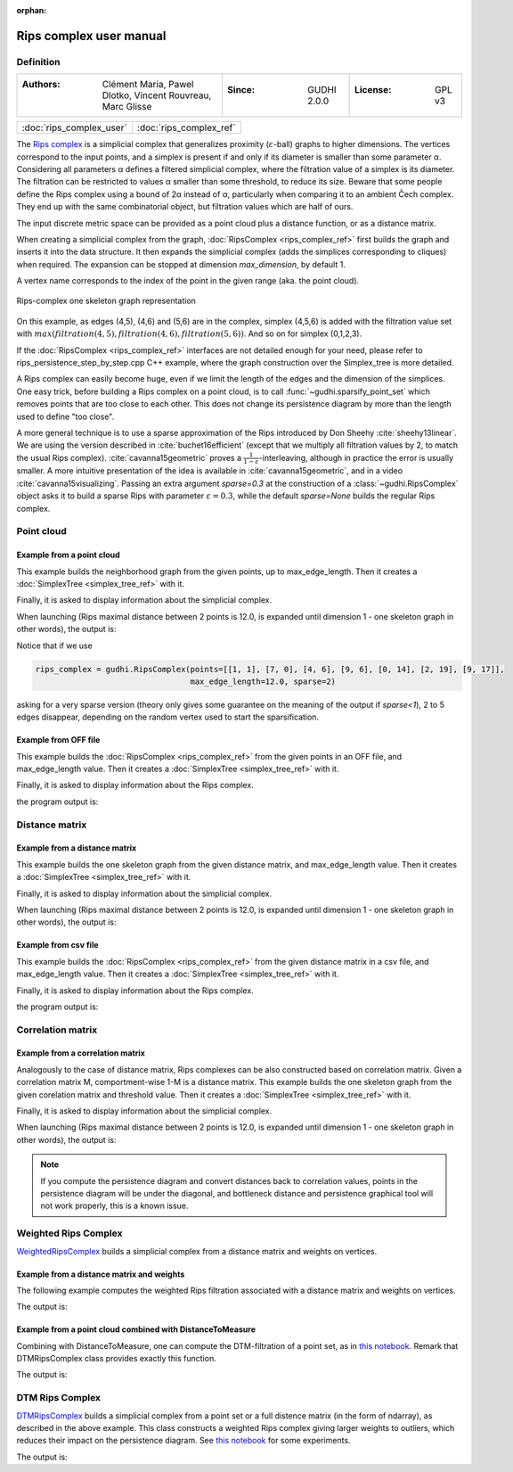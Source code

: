 :orphan:

.. To get rid of WARNING: document isn't included in any toctree

Rips complex user manual
=========================
Definition
----------

====================================================================  ================================  ======================
:Authors: Clément Maria, Pawel Dlotko, Vincent Rouvreau, Marc Glisse  :Since: GUDHI 2.0.0               :License: GPL v3
====================================================================  ================================  ======================

+-------------------------------------------+----------------------------------------------------------------------+
| :doc:`rips_complex_user`                  | :doc:`rips_complex_ref`                                              |
+-------------------------------------------+----------------------------------------------------------------------+

The `Rips complex <https://en.wikipedia.org/wiki/Vietoris%E2%80%93Rips_complex>`_ is a simplicial complex that
generalizes proximity (:math:`\varepsilon`-ball) graphs to higher dimensions. The vertices correspond to the input
points, and a simplex is present if and only if its diameter is smaller than some parameter α.  Considering all
parameters α defines a filtered simplicial complex, where the filtration value of a simplex is its diameter.
The filtration can be restricted to values α smaller than some threshold, to reduce its size.  Beware that some
people define the Rips complex using a bound of 2α instead of α, particularly when comparing it to an ambient
Čech complex.  They end up with the same combinatorial object, but filtration values which are half of ours.

The input discrete metric space can be provided as a point cloud plus a distance function, or as a distance matrix.

When creating a simplicial complex from the graph, :doc:`RipsComplex <rips_complex_ref>` first builds the graph and
inserts it into the data structure. It then expands the simplicial complex (adds the simplices corresponding to cliques)
when required. The expansion can be stopped at dimension `max_dimension`, by default 1.

A vertex name corresponds to the index of the point in the given range (aka. the point cloud).

.. figure::
    ../../doc/Rips_complex/rips_complex_representation.png
    :align: center

    Rips-complex one skeleton graph representation

On this example, as edges (4,5), (4,6) and (5,6) are in the complex, simplex (4,5,6) is added with the filtration value
set with :math:`max(filtration(4,5), filtration(4,6), filtration(5,6))`. And so on for simplex (0,1,2,3).

If the :doc:`RipsComplex <rips_complex_ref>` interfaces are not detailed enough for your need, please refer to
rips_persistence_step_by_step.cpp C++ example, where the graph construction over the Simplex_tree is more detailed.

A Rips complex can easily become huge, even if we limit the length of the edges
and the dimension of the simplices. One easy trick, before building a Rips
complex on a point cloud, is to call :func:`~gudhi.sparsify_point_set` which removes points
that are too close to each other. This does not change its persistence diagram
by more than the length used to define "too close".

A more general technique is to use a sparse approximation of the Rips
introduced by Don Sheehy :cite:`sheehy13linear`. We are using the version
described in :cite:`buchet16efficient` (except that we multiply all filtration
values by 2, to match the usual Rips complex). :cite:`cavanna15geometric` proves
a :math:`\frac{1}{1-\varepsilon}`-interleaving, although in practice the
error is usually smaller.  A more intuitive presentation of the idea is
available in :cite:`cavanna15geometric`, and in a video
:cite:`cavanna15visualizing`. Passing an extra argument `sparse=0.3` at the
construction of a :class:`~gudhi.RipsComplex` object asks it to build a sparse Rips with
parameter :math:`\varepsilon=0.3`, while the default `sparse=None` builds the
regular Rips complex.


Point cloud
-----------

Example from a point cloud
^^^^^^^^^^^^^^^^^^^^^^^^^^

This example builds the neighborhood graph from the given points, up to max_edge_length.
Then it creates a :doc:`SimplexTree <simplex_tree_ref>` with it.

Finally, it is asked to display information about the simplicial complex.

.. testcode::

    import gudhi
    rips_complex = gudhi.RipsComplex(points=[[1, 1], [7, 0], [4, 6], [9, 6], [0, 14], [2, 19], [9, 17]],
                                     max_edge_length=12.0)

    simplex_tree = rips_complex.create_simplex_tree(max_dimension=1)
    result_str = 'Rips complex is of dimension ' + repr(simplex_tree.dimension()) + ' - ' + \
        repr(simplex_tree.num_simplices()) + ' simplices - ' + \
        repr(simplex_tree.num_vertices()) + ' vertices.'
    print(result_str)
    fmt = '%s -> %.2f'
    for filtered_value in simplex_tree.get_filtration():
        print(fmt % tuple(filtered_value))

When launching (Rips maximal distance between 2 points is 12.0, is expanded
until dimension 1 - one skeleton graph in other words), the output is:

.. testoutput::

    Rips complex is of dimension 1 - 18 simplices - 7 vertices.
    [0] -> 0.00
    [1] -> 0.00
    [2] -> 0.00
    [3] -> 0.00
    [4] -> 0.00
    [5] -> 0.00
    [6] -> 0.00
    [2, 3] -> 5.00
    [4, 5] -> 5.39
    [0, 2] -> 5.83
    [0, 1] -> 6.08
    [1, 3] -> 6.32
    [1, 2] -> 6.71
    [5, 6] -> 7.28
    [2, 4] -> 8.94
    [0, 3] -> 9.43
    [4, 6] -> 9.49
    [3, 6] -> 11.00

Notice that if we use

.. code-block:: python

    rips_complex = gudhi.RipsComplex(points=[[1, 1], [7, 0], [4, 6], [9, 6], [0, 14], [2, 19], [9, 17]],
                                     max_edge_length=12.0, sparse=2)

asking for a very sparse version (theory only gives some guarantee on the meaning of the output if `sparse<1`),
2 to 5 edges disappear, depending on the random vertex used to start the sparsification.

Example from OFF file
^^^^^^^^^^^^^^^^^^^^^

This example builds the :doc:`RipsComplex <rips_complex_ref>` from the given
points in an OFF file, and max_edge_length value.
Then it creates a :doc:`SimplexTree <simplex_tree_ref>` with it.

Finally, it is asked to display information about the Rips complex.


.. testcode::

    import gudhi
    off_file = gudhi.__root_source_dir__ + '/data/points/alphacomplexdoc.off'
    point_cloud = gudhi.read_points_from_off_file(off_file = off_file)
    rips_complex = gudhi.RipsComplex(points=point_cloud, max_edge_length=12.0)
    simplex_tree = rips_complex.create_simplex_tree(max_dimension=1)
    result_str = 'Rips complex is of dimension ' + repr(simplex_tree.dimension()) + ' - ' + \
        repr(simplex_tree.num_simplices()) + ' simplices - ' + \
        repr(simplex_tree.num_vertices()) + ' vertices.'
    print(result_str)
    fmt = '%s -> %.2f'
    for filtered_value in simplex_tree.get_filtration():
        print(fmt % tuple(filtered_value))

the program output is:

.. testoutput::

    Rips complex is of dimension 1 - 18 simplices - 7 vertices.
    [0] -> 0.00
    [1] -> 0.00
    [2] -> 0.00
    [3] -> 0.00
    [4] -> 0.00
    [5] -> 0.00
    [6] -> 0.00
    [2, 3] -> 5.00
    [4, 5] -> 5.39
    [0, 2] -> 5.83
    [0, 1] -> 6.08
    [1, 3] -> 6.32
    [1, 2] -> 6.71
    [5, 6] -> 7.28
    [2, 4] -> 8.94
    [0, 3] -> 9.43
    [4, 6] -> 9.49
    [3, 6] -> 11.00

Distance matrix
---------------

Example from a distance matrix
^^^^^^^^^^^^^^^^^^^^^^^^^^^^^^

This example builds the one skeleton graph from the given distance matrix, and max_edge_length value.
Then it creates a :doc:`SimplexTree <simplex_tree_ref>` with it.

Finally, it is asked to display information about the simplicial complex.

.. testcode::

    import gudhi
    rips_complex = gudhi.RipsComplex(distance_matrix=[[],
                                                      [6.0827625303],
                                                      [5.8309518948, 6.7082039325],
                                                      [9.4339811321, 6.3245553203, 5],
                                                      [13.0384048104, 15.6524758425, 8.94427191, 12.0415945788],
                                                      [18.0277563773, 19.6468827044, 13.152946438, 14.7648230602, 5.3851648071],
                                                      [17.88854382, 17.1172427686, 12.0830459736, 11, 9.4868329805, 7.2801098893]],
                                     max_edge_length=12.0)

    simplex_tree = rips_complex.create_simplex_tree(max_dimension=1)
    result_str = 'Rips complex is of dimension ' + repr(simplex_tree.dimension()) + ' - ' + \
        repr(simplex_tree.num_simplices()) + ' simplices - ' + \
        repr(simplex_tree.num_vertices()) + ' vertices.'
    print(result_str)
    fmt = '%s -> %.2f'
    for filtered_value in simplex_tree.get_filtration():
        print(fmt % tuple(filtered_value))

When launching (Rips maximal distance between 2 points is 12.0, is expanded
until dimension 1 - one skeleton graph in other words), the output is:

.. testoutput::

    Rips complex is of dimension 1 - 18 simplices - 7 vertices.
    [0] -> 0.00
    [1] -> 0.00
    [2] -> 0.00
    [3] -> 0.00
    [4] -> 0.00
    [5] -> 0.00
    [6] -> 0.00
    [2, 3] -> 5.00
    [4, 5] -> 5.39
    [0, 2] -> 5.83
    [0, 1] -> 6.08
    [1, 3] -> 6.32
    [1, 2] -> 6.71
    [5, 6] -> 7.28
    [2, 4] -> 8.94
    [0, 3] -> 9.43
    [4, 6] -> 9.49
    [3, 6] -> 11.00

Example from csv file
^^^^^^^^^^^^^^^^^^^^^

This example builds the :doc:`RipsComplex <rips_complex_ref>` from the given
distance matrix in a csv file, and max_edge_length value.
Then it creates a :doc:`SimplexTree <simplex_tree_ref>` with it.

Finally, it is asked to display information about the Rips complex.


.. testcode::

    import gudhi
    distance_matrix = gudhi.read_lower_triangular_matrix_from_csv_file(csv_file=gudhi.__root_source_dir__ + \
        '/data/distance_matrix/full_square_distance_matrix.csv')
    rips_complex = gudhi.RipsComplex(distance_matrix=distance_matrix, max_edge_length=12.0)
    simplex_tree = rips_complex.create_simplex_tree(max_dimension=1)
    result_str = 'Rips complex is of dimension ' + repr(simplex_tree.dimension()) + ' - ' + \
        repr(simplex_tree.num_simplices()) + ' simplices - ' + \
        repr(simplex_tree.num_vertices()) + ' vertices.'
    print(result_str)
    fmt = '%s -> %.2f'
    for filtered_value in simplex_tree.get_filtration():
        print(fmt % tuple(filtered_value))

the program output is:

.. testoutput::

    Rips complex is of dimension 1 - 18 simplices - 7 vertices.
    [0] -> 0.00
    [1] -> 0.00
    [2] -> 0.00
    [3] -> 0.00
    [4] -> 0.00
    [5] -> 0.00
    [6] -> 0.00
    [2, 3] -> 5.00
    [4, 5] -> 5.39
    [0, 2] -> 5.83
    [0, 1] -> 6.08
    [1, 3] -> 6.32
    [1, 2] -> 6.71
    [5, 6] -> 7.28
    [2, 4] -> 8.94
    [0, 3] -> 9.43
    [4, 6] -> 9.49
    [3, 6] -> 11.00

Correlation matrix
------------------

Example from  a correlation matrix
^^^^^^^^^^^^^^^^^^^^^^^^^^^^^^^^^^

Analogously to the case of distance matrix, Rips complexes can be also constructed based on correlation matrix.
Given a correlation matrix M, comportment-wise 1-M is a distance matrix.
This example builds the one skeleton graph from the given corelation matrix and threshold value.
Then it creates a :doc:`SimplexTree <simplex_tree_ref>` with it.

Finally, it is asked to display information about the simplicial complex.

.. testcode::

    import gudhi
    import numpy as np

    # User defined correlation matrix is:
    # |1     0.06    0.23    0.01    0.89|
    # |0.06  1       0.74    0.01    0.61|
    # |0.23  0.74    1       0.72    0.03|
    # |0.01  0.01    0.72    1       0.7 |
    # |0.89  0.61    0.03    0.7     1   |
    correlation_matrix=np.array([[1., 0.06, 0.23, 0.01, 0.89],
                                [0.06, 1., 0.74, 0.01, 0.61],
                                [0.23, 0.74, 1., 0.72, 0.03],
                                [0.01, 0.01, 0.72, 1., 0.7],
                                [0.89, 0.61, 0.03, 0.7, 1.]], float)

    distance_matrix = 1 - correlation_matrix
    rips_complex = gudhi.RipsComplex(distance_matrix=distance_matrix, max_edge_length=1.0)

    simplex_tree = rips_complex.create_simplex_tree(max_dimension=1)
    result_str = 'Rips complex is of dimension ' + repr(simplex_tree.dimension()) + ' - ' + \
        repr(simplex_tree.num_simplices()) + ' simplices - ' + \
        repr(simplex_tree.num_vertices()) + ' vertices.'
    print(result_str)
    fmt = '%s -> %.2f'
    for filtered_value in simplex_tree.get_filtration():
        print(fmt % tuple(filtered_value))

When launching (Rips maximal distance between 2 points is 12.0, is expanded
until dimension 1 - one skeleton graph in other words), the output is:

.. testoutput::

    Rips complex is of dimension 1 - 15 simplices - 5 vertices.
    [0] -> 0.00
    [1] -> 0.00
    [2] -> 0.00
    [3] -> 0.00
    [4] -> 0.00
    [0, 4] -> 0.11
    [1, 2] -> 0.26
    [2, 3] -> 0.28
    [3, 4] -> 0.30
    [1, 4] -> 0.39
    [0, 2] -> 0.77
    [0, 1] -> 0.94
    [2, 4] -> 0.97
    [0, 3] -> 0.99
    [1, 3] -> 0.99

.. note::
    If you compute the persistence diagram and convert distances back to correlation values,
    points in the persistence diagram will be under the diagonal, and
    bottleneck distance and persistence graphical tool will not work properly,
    this is a known issue.

Weighted Rips Complex
---------------------

`WeightedRipsComplex <rips_complex_ref.html#weighted-rips-complex-reference-manual>`_ builds a simplicial complex from a distance matrix and weights on vertices.


Example from a distance matrix and weights
^^^^^^^^^^^^^^^^^^^^^^^^^^^^^^^^^^^^^^^^^^

The following example computes the weighted Rips filtration associated with a distance matrix and weights on vertices.

.. testcode::

    from gudhi.weighted_rips_complex import WeightedRipsComplex
    dist = [[], [1]]
    weights = [1, 100]
    w_rips = WeightedRipsComplex(distance_matrix=dist, weights=weights)
    st = w_rips.create_simplex_tree(max_dimension=2)
    print(list(st.get_filtration()))

The output is:

.. testoutput::

    [([0], 2.0), ([1], 200.0), ([0, 1], 200.0)]

Example from a point cloud combined with DistanceToMeasure
^^^^^^^^^^^^^^^^^^^^^^^^^^^^^^^^^^^^^^^^^^^^^^^^^^^^^^^^^^

Combining with DistanceToMeasure, one can compute the DTM-filtration of a point set, as in `this notebook <https://github.com/GUDHI/TDA-tutorial/blob/master/Tuto-GUDHI-DTM-filtrations.ipynb>`_. 
Remark that DTMRipsComplex class provides exactly this function.

.. testcode::

    import numpy as np
    from scipy.spatial.distance import cdist
    from gudhi.point_cloud.dtm import DistanceToMeasure
    from gudhi.weighted_rips_complex import WeightedRipsComplex
    pts = np.array([[2.0, 2.0], [0.0, 1.0], [3.0, 4.0]])
    dist = cdist(pts,pts)
    dtm = DistanceToMeasure(2, q=2, metric="precomputed")
    r = dtm.fit_transform(dist)
    w_rips = WeightedRipsComplex(distance_matrix=dist, weights=r)
    st = w_rips.create_simplex_tree(max_dimension=2)
    print(st.persistence())

The output is:

.. testoutput::

    [(0, (3.1622776601683795, inf)), (0, (3.1622776601683795, 5.39834563766817)), (0, (3.1622776601683795, 5.39834563766817))]

DTM Rips Complex
----------------

`DTMRipsComplex <rips_complex_ref.html#dtm-rips-complex-reference-manual>`_ builds a simplicial complex from a point set or a full distence matrix (in the form of ndarray), as described in the above example.
This class constructs a weighted Rips complex giving larger weights to outliers, which reduces their impact on the persistence diagram. See `this notebook <https://github.com/GUDHI/TDA-tutorial/blob/master/Tuto-GUDHI-DTM-filtrations.ipynb>`_ for some experiments.

.. testcode::

    import numpy as np
    from gudhi.dtm_rips_complex import DTMRipsComplex
    pts = np.array([[2.0, 2.0], [0.0, 1.0], [3.0, 4.0]])
    dtm_rips = DTMRipsComplex(points=pts, k=2)
    st = dtm_rips.create_simplex_tree(max_dimension=2)
    print(st.persistence())

The output is:

.. testoutput::

    [(0, (3.1622776601683795, inf)), (0, (3.1622776601683795, 5.39834563766817)), (0, (3.1622776601683795, 5.39834563766817))]

